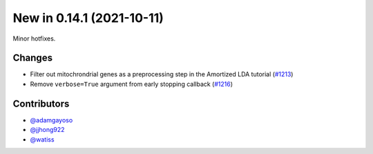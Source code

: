 New in 0.14.1 (2021-10-11)
--------------------------

Minor hotfixes.

Changes
~~~~~~~
- Filter out mitochrondrial genes as a preprocessing step in the Amortized LDA tutorial (`#1213`_)
- Remove ``verbose=True`` argument from early stopping callback (`#1216`_)

Contributors
~~~~~~~~~~~~
- `@adamgayoso`_
- `@jjhong922`_
- `@watiss`_

.. _`@adamgayoso`: https://github.com/adamgayoso
.. _`@jjhong922`: https://github.com/jjhong922
.. _`@watiss`: https://github.com/watiss

.. _`#1213`: https://github.com/YosefLab/scvi-tools/pull/1213
.. _`#1216`: https://github.com/YosefLab/scvi-tools/pull/1216